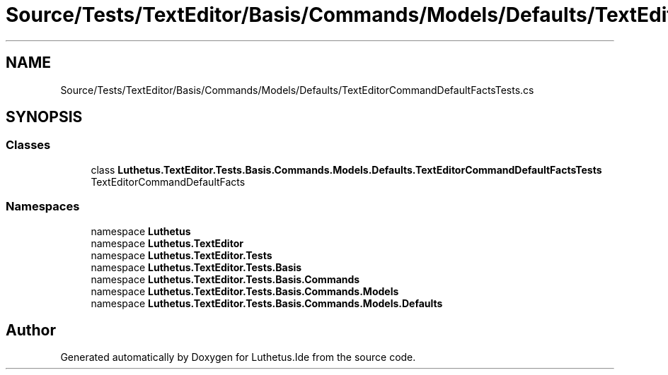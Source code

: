 .TH "Source/Tests/TextEditor/Basis/Commands/Models/Defaults/TextEditorCommandDefaultFactsTests.cs" 3 "Version 1.0.0" "Luthetus.Ide" \" -*- nroff -*-
.ad l
.nh
.SH NAME
Source/Tests/TextEditor/Basis/Commands/Models/Defaults/TextEditorCommandDefaultFactsTests.cs
.SH SYNOPSIS
.br
.PP
.SS "Classes"

.in +1c
.ti -1c
.RI "class \fBLuthetus\&.TextEditor\&.Tests\&.Basis\&.Commands\&.Models\&.Defaults\&.TextEditorCommandDefaultFactsTests\fP"
.br
.RI "TextEditorCommandDefaultFacts "
.in -1c
.SS "Namespaces"

.in +1c
.ti -1c
.RI "namespace \fBLuthetus\fP"
.br
.ti -1c
.RI "namespace \fBLuthetus\&.TextEditor\fP"
.br
.ti -1c
.RI "namespace \fBLuthetus\&.TextEditor\&.Tests\fP"
.br
.ti -1c
.RI "namespace \fBLuthetus\&.TextEditor\&.Tests\&.Basis\fP"
.br
.ti -1c
.RI "namespace \fBLuthetus\&.TextEditor\&.Tests\&.Basis\&.Commands\fP"
.br
.ti -1c
.RI "namespace \fBLuthetus\&.TextEditor\&.Tests\&.Basis\&.Commands\&.Models\fP"
.br
.ti -1c
.RI "namespace \fBLuthetus\&.TextEditor\&.Tests\&.Basis\&.Commands\&.Models\&.Defaults\fP"
.br
.in -1c
.SH "Author"
.PP 
Generated automatically by Doxygen for Luthetus\&.Ide from the source code\&.
